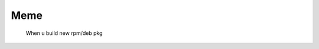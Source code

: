 Meme
==============================================

.. _my-favicon:

.. figure:: _static/img/done.png

      When u build new rpm/deb pkg
